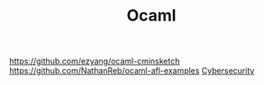 #+TITLE: Ocaml

https://github.com/ezyang/ocaml-cminsketch
https://github.com/NathanReb/ocaml-afl-examples [[file:cybersecurity.org][Cybersecurity]]
